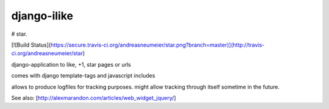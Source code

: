 ============
django-ilike
============

# star. 

[![Build Status](https://secure.travis-ci.org/andreasneumeier/star.png?branch=master)](http://travis-ci.org/andreasneumeier/star)

django-application to like, +1, star pages or urls

comes with django template-tags and javascript includes

allows to produce logfiles for tracking purposes. might allow tracking through itself sometime in the future.

See also: [http://alexmarandon.com/articles/web_widget_jquery/]
